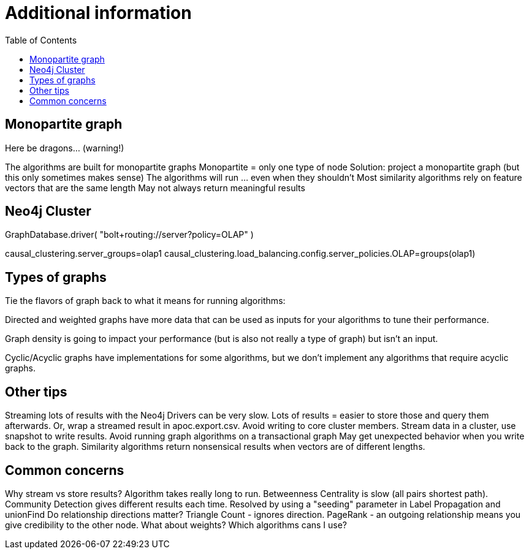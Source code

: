 = Additional information
:slug: 00-gdsaa-about-this-course
:doctype: book
:toc: left
:toclevels: 4
:imagesdir: ../images
:module-next-title: Setup and Cypher Refresher


== Monopartite graph

Here be dragons…                            (warning!)

The algorithms are built for monopartite graphs
Monopartite = only one type of node 
Solution: project a monopartite graph (but this only sometimes makes sense)
The algorithms will run … even when they shouldn’t
Most similarity algorithms rely on feature vectors that are the same length
May not always return meaningful results

== Neo4j Cluster

GraphDatabase.driver( "bolt+routing://server?policy=OLAP" )

// neo4j.conf
causal_clustering.server_groups=olap1
causal_clustering.load_balancing.config.server_policies.OLAP=groups(olap1)


== Types of graphs

Tie the flavors of graph back to what it means for running algorithms:

Directed and weighted graphs have more data that can be used as inputs for your algorithms to tune their performance.

Graph density is going to impact your performance (but is also not really a type of graph) but isn't an input.

Cyclic/Acyclic graphs have implementations for some algorithms, but we don't implement any algorithms that require acyclic graphs.

== Other tips

Streaming lots of results with the Neo4j Drivers can be very slow. 
Lots of results = easier to store those and query them afterwards. 
Or, wrap a streamed result in apoc.export.csv.
Avoid writing to core cluster members.
Stream data in a cluster, use snapshot to write results.
Avoid running graph algorithms on a transactional graph
May get unexpected behavior when you write back to the graph.
Similarity algorithms return nonsensical results when vectors are of different lengths.


== Common concerns

Why stream vs store results?
Algorithm takes really long to run.
Betweenness Centrality is slow (all pairs shortest path).
Community Detection gives different results each time.
Resolved by using a "seeding" parameter in Label Propagation and unionFind
Do relationship directions matter?
Triangle Count - ignores direction.
PageRank - an outgoing relationship means you give credibility to the other node.
What about weights? Which algorithms cans I use?
